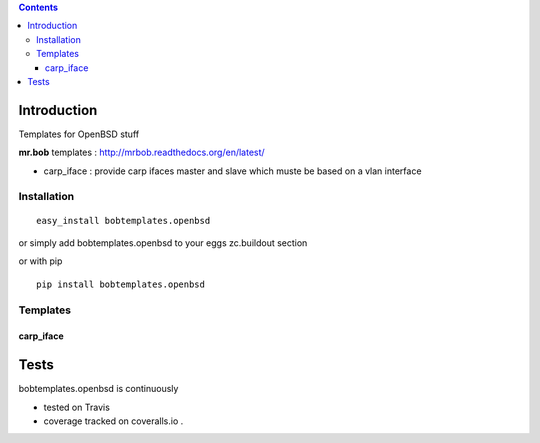 .. contents::

Introduction
============

Templates for OpenBSD stuff

**mr.bob** templates : http://mrbob.readthedocs.org/en/latest/

+ carp_iface : provide carp ifaces master and slave which muste be based on a vlan interface


Installation
---------------

::
 
 easy_install bobtemplates.openbsd

or simply add bobtemplates.openbsd to your eggs zc.buildout section 

or with pip

:: 
 
 pip install bobtemplates.openbsd


Templates
------------


carp_iface
++++++++++++


Tests
=====

bobtemplates.openbsd is continuously 

+ tested on Travis |travisstatus|_ 

+ coverage tracked on coveralls.io |coveralls|_.


.. |travisstatus| image:: https://api.travis-ci.org/jpcw/bobtemplates.openbsd.png?branch=master
.. _travisstatus:  http://travis-ci.org/jpcw/bobtemplates.openbsd


.. |coveralls| image:: https://coveralls.io/repos/jpcw/bobtemplates.openbsd/badge.png
.. _coveralls: https://coveralls.io/r/jpcw/bobtemplates.openbsd

